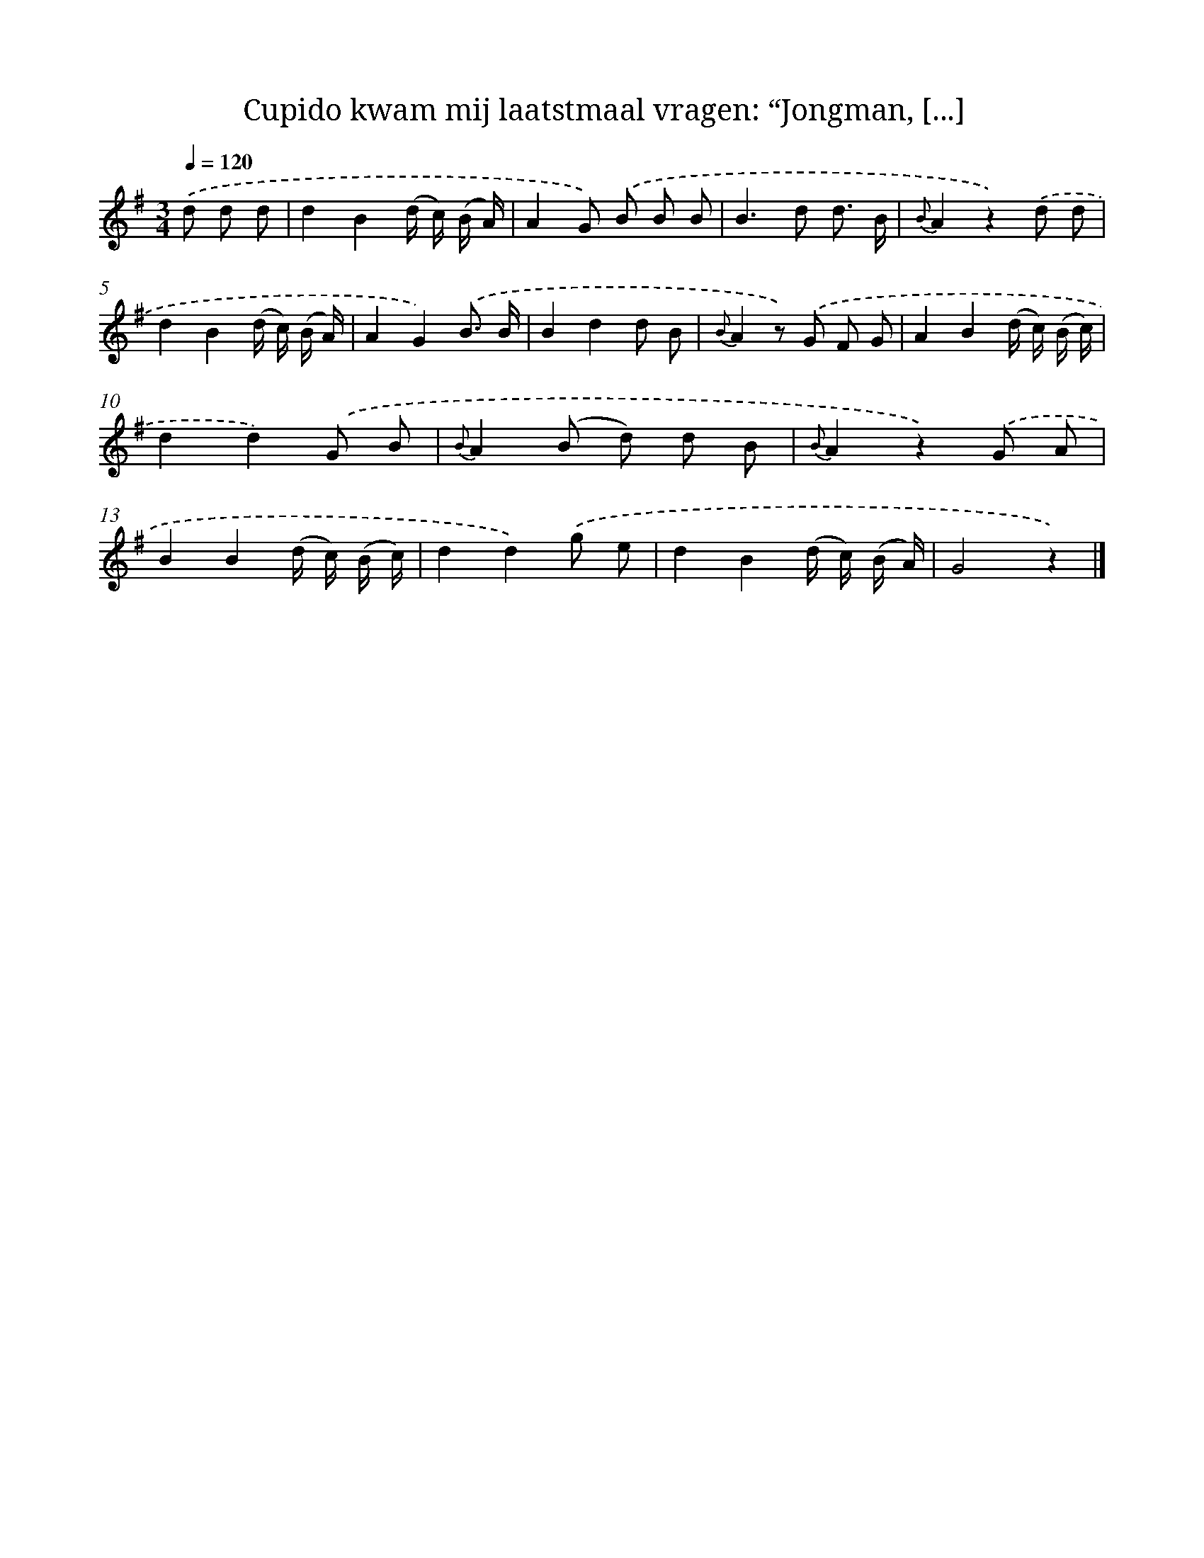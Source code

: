 X: 5918
T: Cupido kwam mij laatstmaal vragen: “Jongman, [...]
%%abc-version 2.0
%%abcx-abcm2ps-target-version 5.9.1 (29 Sep 2008)
%%abc-creator hum2abc beta
%%abcx-conversion-date 2018/11/01 14:36:23
%%humdrum-veritas 150668023
%%humdrum-veritas-data 3772074630
%%continueall 1
%%barnumbers 0
L: 1/8
M: 3/4
Q: 1/4=120
K: G clef=treble
.('d d d [I:setbarnb 1]|
d2B2(d/ c/) (B/ A/) |
A2G) .('B B B |
B2>d2 d3/ B/ |
{B}A2z2).('d d |
d2B2(d/ c/) (B/ A/) |
A2G2).('B3/ B/ |
B2d2d B |
{B}A2z) .('G F G |
A2B2(d/ c/) (B/ c/) |
d2d2).('G B |
{B}A2(B d) d B |
{B}A2z2).('G A |
B2B2(d/ c/) (B/ c/) |
d2d2).('g e |
d2B2(d/ c/) (B/ A/) |
G4z2) |]
